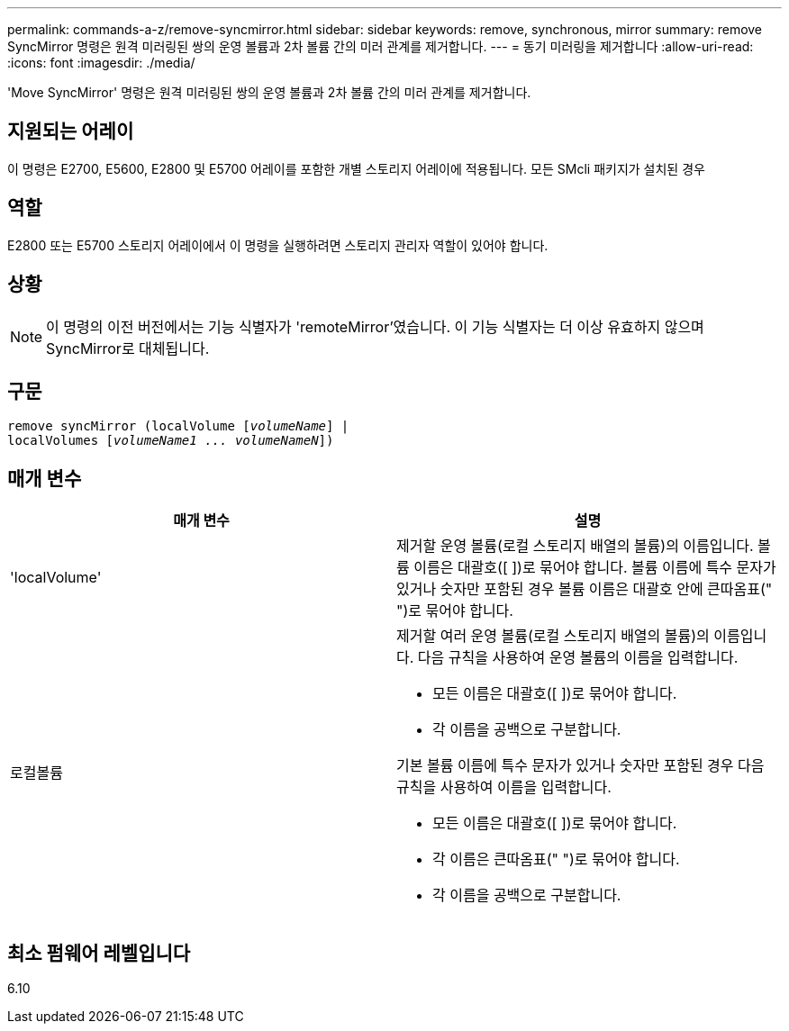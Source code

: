 ---
permalink: commands-a-z/remove-syncmirror.html 
sidebar: sidebar 
keywords: remove, synchronous, mirror 
summary: remove SyncMirror 명령은 원격 미러링된 쌍의 운영 볼륨과 2차 볼륨 간의 미러 관계를 제거합니다. 
---
= 동기 미러링을 제거합니다
:allow-uri-read: 
:icons: font
:imagesdir: ./media/


[role="lead"]
'Move SyncMirror' 명령은 원격 미러링된 쌍의 운영 볼륨과 2차 볼륨 간의 미러 관계를 제거합니다.



== 지원되는 어레이

이 명령은 E2700, E5600, E2800 및 E5700 어레이를 포함한 개별 스토리지 어레이에 적용됩니다. 모든 SMcli 패키지가 설치된 경우



== 역할

E2800 또는 E5700 스토리지 어레이에서 이 명령을 실행하려면 스토리지 관리자 역할이 있어야 합니다.



== 상황

[NOTE]
====
이 명령의 이전 버전에서는 기능 식별자가 'remoteMirror'였습니다. 이 기능 식별자는 더 이상 유효하지 않으며 SyncMirror로 대체됩니다.

====


== 구문

[listing, subs="+macros"]
----
remove syncMirror (localVolume pass:quotes[[_volumeName_]] |
localVolumes pass:quotes[[_volumeName1 ... volumeNameN_]])
----


== 매개 변수

|===
| 매개 변수 | 설명 


 a| 
'localVolume'
 a| 
제거할 운영 볼륨(로컬 스토리지 배열의 볼륨)의 이름입니다. 볼륨 이름은 대괄호([ ])로 묶어야 합니다. 볼륨 이름에 특수 문자가 있거나 숫자만 포함된 경우 볼륨 이름은 대괄호 안에 큰따옴표(" ")로 묶어야 합니다.



 a| 
로컬볼륨
 a| 
제거할 여러 운영 볼륨(로컬 스토리지 배열의 볼륨)의 이름입니다. 다음 규칙을 사용하여 운영 볼륨의 이름을 입력합니다.

* 모든 이름은 대괄호([ ])로 묶어야 합니다.
* 각 이름을 공백으로 구분합니다.


기본 볼륨 이름에 특수 문자가 있거나 숫자만 포함된 경우 다음 규칙을 사용하여 이름을 입력합니다.

* 모든 이름은 대괄호([ ])로 묶어야 합니다.
* 각 이름은 큰따옴표(" ")로 묶어야 합니다.
* 각 이름을 공백으로 구분합니다.


|===


== 최소 펌웨어 레벨입니다

6.10
